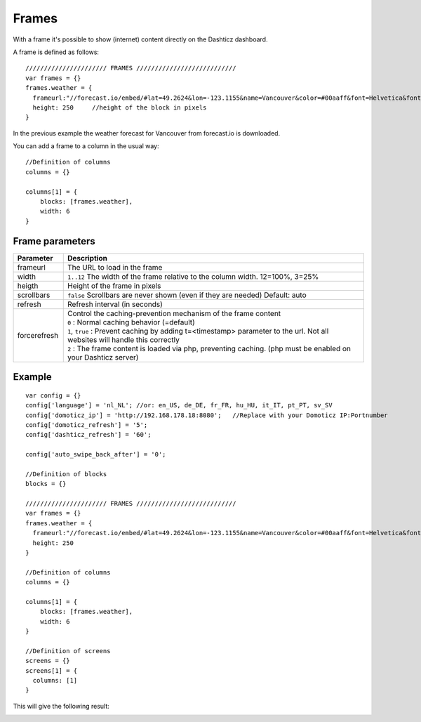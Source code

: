 .. _Frames:

Frames
======

With a frame it's possible to show (internet) content directly on the Dashticz dashboard.

A frame is defined as follows::

    ////////////////////// FRAMES ///////////////////////////
    var frames = {}
    frames.weather = {
      frameurl:"//forecast.io/embed/#lat=49.2624&lon=-123.1155&name=Vancouver&color=#00aaff&font=Helvetica&fontColor=#ffffff&units=si&text-color=#fff&",
      height: 250     //height of the block in pixels
    }

In the previous example the weather forecast for Vancouver from forecast.io is downloaded.

You can add a frame to a column in the usual way::

    //Definition of columns
    columns = {}

    columns[1] = { 
        blocks: [frames.weather],
        width: 6
    }

Frame parameters
----------------

.. list-table:: 
  :header-rows: 1
  :widths: 5 30
  :class: tight-table
        
  * - Parameter
    - Description
  * - frameurl
    - The URL to load in the frame
  * - width
    - ``1..12`` The width of the frame relative to the column width. 12=100%, 3=25%
  * - heigth
    - Height of the frame in pixels
  * - scrollbars
    - ``false`` Scrollbars are never shown (even if they are needed) Default: auto
  * - refresh
    - Refresh interval (in seconds)
  * - forcerefresh
    - | Control the caching-prevention mechanism of the frame content
      | ``0`` : Normal caching behavior (=default)
      | ``1``,  ``true`` : Prevent caching by adding t=<timestamp> parameter to the url. Not all websites will handle this correctly
      | ``2`` : The frame content is loaded via php, preventing caching. (php must be enabled on your Dashticz server)


Example
-------

::

    var config = {}
    config['language'] = 'nl_NL'; //or: en_US, de_DE, fr_FR, hu_HU, it_IT, pt_PT, sv_SV
    config['domoticz_ip'] = 'http://192.168.178.18:8080';   //Replace with your Domoticz IP:Portnumber
    config['domoticz_refresh'] = '5';
    config['dashticz_refresh'] = '60';

    config['auto_swipe_back_after'] = '0';

    //Definition of blocks
    blocks = {}

    ////////////////////// FRAMES ///////////////////////////
    var frames = {}
    frames.weather = {
      frameurl:"//forecast.io/embed/#lat=49.2624&lon=-123.1155&name=Vancouver&color=#00aaff&font=Helvetica&fontColor=#ffffff&units=si&text-color=#fff&",
      height: 250
    }

    //Definition of columns
    columns = {}

    columns[1] = { 
        blocks: [frames.weather],
        width: 6
    }

    //Definition of screens
    screens = {}
    screens[1] = {
      columns: [1]
    }

This will give the following result:

.. image :: framesexample.jpg
